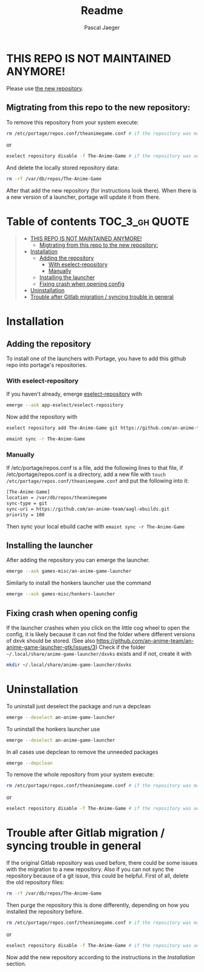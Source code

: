 #+title: Readme
#+Author: Pascal Jaeger
#+OPTIONS: toc:3

* THIS REPO IS NOT MAINTAINED ANYMORE!
Please use [[https://github.com/an-anime-team/gentoo-ebuilds][the new repository]].

** Migtrating from this repo to the new repository:
To remove this repository from your system execute:
#+begin_src bash
rm /etc/portage/repos.conf/theanimegame.conf # if the repository was manually added
#+end_src
or
#+begin_src bash
eselect repository disable -f The-Anime-Game # if the repository was added via eselect
#+end_src
And delete the locally stored repository data:
#+begin_src bash
rm -rf /var/db/repos/The-Anime-Game
#+end_src

After that add the new repository (for instructions look there). When there is a new version of a launcher, portage will update it from there.

* Table of contents :TOC_3_gh:QUOTE:
#+BEGIN_QUOTE
- [[#this-repo-is-not-maintained-anymore][THIS REPO IS NOT MAINTAINED ANYMORE!]]
  - [[#migtrating-from-this-repo-to-the-new-repository][Migtrating from this repo to the new repository:]]
- [[#installation][Installation]]
  - [[#adding-the-repository][Adding the repository]]
    - [[#with-eselect-repository][With eselect-repository]]
    - [[#manually][Manually]]
  - [[#installing-the-launcher][Installing the launcher]]
  - [[#fixing-crash-when-opening-config][Fixing crash when opening config]]
- [[#uninstallation][Uninstallation]]
- [[#trouble-after-gitlab-migration--syncing-trouble-in-general][Trouble after Gitlab migration / syncing trouble in general]]
#+END_QUOTE

* Installation
** Adding the repository
To install one of the launchers with Portage, you have to add this github repo
into portage's repositories.

*** With eselect-repository
If you haven't already, emerge [[https://wiki.gentoo.org/wiki/Eselect/Repository][eselect-repository]] with

#+begin_src bash
emerge --ask app-eselect/eselect-repository
#+end_src

Now add the repository with

#+begin_src bash
eselect repository add The-Anime-Game git https://github.com/an-anime-team/aagl-ebuilds.git
#+end_src
#+begin_src bash
emaint sync -r The-Anime-Game
#+end_src

*** Manually
If /etc/portage/repos.conf is a file, add the following lines to that
file, if /etc/portage/repos.conf is a directory, add a new file with
~touch /etc/portage/repos.conf/theanimegame.conf~ and put the
following into it:

#+begin_src bash
[The-Anime-Game]
location = /var/db/repos/theanimegame
sync-type = git
sync-uri = https://github.com/an-anime-team/aagl-ebuilds.git
priority = 100
#+end_src

Then sync your local ebuild cache with ~emaint sync -r The-Anime-Game~

** Installing the launcher
After adding the repository you can emerge the launcher.
#+begin_src bash
emerge --ask games-misc/an-anime-game-launcher
#+end_src
Similarly to install the honkers launcher use the command
#+begin_src bash
emerge --ask games-misc/honkers-launcher
#+end_src

** Fixing crash when opening config
If the launcher crashes when you click on the little cog wheel to open the config, it is likely because it can not find the folder where different versions of dxvk should be stored. (See also https://github.com/an-anime-team/an-anime-game-launcher-gtk/issues/3)
Check if the folder ~~/.local/share/anime-game-launcher/dxvks~ exists and if not, create it with
#+begin_src bash
mkdir ~/.local/share/anime-game-launcher/dxvks
#+end_src

* Uninstallation
To uninstall just deselect the package and run a depclean
#+begin_src bash
emerge --deselect an-anime-game-launcher
#+end_src
To uninstall the honkers launcher use
#+begin_src bash
emerge --deselect an-anime-game-launcher
#+end_src
In all cases use depclean to remove the unneeded packages
#+begin_src bash
emerge --depclean
#+end_src

To remove the whole repository from your system execute:
#+begin_src bash
rm /etc/portage/repos.conf/theanimegame.conf # if the repository was manually added
#+end_src
or
#+begin_src bash
eselect repository disable -f The-Anime-Game # if the repository was added via eselect
#+end_src

* Trouble after Gitlab migration / syncing trouble in general
If the original Gitlab repository was used before, there could be some issues with the migration to a new repository.
Also if you can not sync the repository because of a git issue, this could be helpful.
First of all, delete the old repository files:
#+begin_src bash
rm -rf /var/db/repos/The-Anime-Game
#+end_src

Then purge the repository this is done differently, depending on how you installed the repository before.
#+begin_src bash
rm /etc/portage/repos.conf/theanimegame.conf # if the repository was manually added
#+end_src
or
#+begin_src bash
eselect repository disable -f The-Anime-Game # if the repository was added via eselect
#+end_src

Now add the new repository according to the instructions in the [[Installation]] section.
